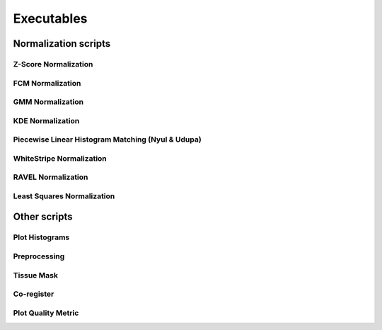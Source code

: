 Executables
===========

Normalization scripts
---------------------

Z-Score Normalization
^^^^^^^^^^^^^^^^^^^^^

.. argparse:: 
   :module: intensity_normalization.exec.zscore_normalize
   :func: arg_parser
   :prog: zscore-normalize

FCM Normalization
^^^^^^^^^^^^^^^^^

.. argparse:: 
   :module: intensity_normalization.exec.fcm_normalize
   :func: arg_parser
   :prog: fcm-normalize

GMM Normalization
^^^^^^^^^^^^^^^^^

.. argparse:: 
   :module: intensity_normalization.exec.gmm_normalize
   :func: arg_parser
   :prog: gmm-normalize

KDE Normalization
^^^^^^^^^^^^^^^^^

.. argparse:: 
   :module: intensity_normalization.exec.kde_normalize
   :func: arg_parser
   :prog: kde-normalize

Piecewise Linear Histogram Matching (Nyul & Udupa)
^^^^^^^^^^^^^^^^^^^^^^^^^^^^^^^^^^^^^^^^^^^^^^^^^^

.. argparse:: 
   :module: intensity_normalization.exec.nyul_normalize
   :func: arg_parser
   :prog: nyul-normalize

WhiteStripe Normalization
^^^^^^^^^^^^^^^^^^^^^^^^^

.. argparse:: 
   :module: intensity_normalization.exec.ws_normalize
   :func: arg_parser
   :prog: ws-normalize

RAVEL Normalization
^^^^^^^^^^^^^^^^^^^

.. argparse:: 
   :module: intensity_normalization.exec.ravel_normalize
   :func: arg_parser
   :prog: ravel-normalize

Least Squares Normalization
^^^^^^^^^^^^^^^^^^^^^^^^^^^

.. argparse::
   :module: intensity_normalization.exec.lsq_normalize
   :func: arg_parser
   :prog: lsq-normalize

Other scripts
-------------

Plot Histograms
^^^^^^^^^^^^^^^

.. argparse::
   :module: intensity_normalization.exec.plot_hists
   :func: arg_parser
   :prog: plot-hists

Preprocessing
^^^^^^^^^^^^^

.. argparse:: 
   :module: intensity_normalization.exec.preprocess
   :func: arg_parser
   :prog: preprocess

Tissue Mask
^^^^^^^^^^^

.. argparse:: 
   :module: intensity_normalization.exec.tissue_mask
   :func: arg_parser
   :prog: tissue-mask

Co-register
^^^^^^^^^^^

.. argparse::
   :module: intensity_normalization.exec.coregister
   :func: arg_parser
   :prog: coregister

Plot Quality Metric
^^^^^^^^^^^^^^^^^^^

.. argparse::
   :module: intensity_normalization.exec.norm_quality
   :func: arg_parser
   :prog: norm-quality

